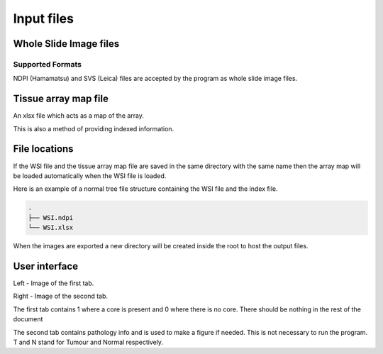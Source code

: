 .. _Input_page:

***********
Input files
***********

Whole Slide Image files
=======================

Supported Formats
-----------------

NDPI (Hamamatsu) and SVS (Leica) files are accepted by the program as whole slide image files.

Tissue array map file
=====================

An xlsx file which acts as a map of the array.

This is also a method of providing indexed information.

File locations
==============

If the WSI file and the tissue array map file are saved in the same directory with the same name
then the array map will be loaded automatically when the WSI file is loaded.

Here is an example of a normal tree file structure containing the WSI file and the index file.

.. code-block:: bash

   .
   ├── WSI.ndpi
   └── WSI.xlsx

When the images are exported a new directory will be created inside the root to host the output files.

User interface
==============

.. image:: images/Pathology_maps.png

Left - Image of the first tab.

Right - Image of the second tab.



The first tab contains 1 where a core is present and 0 where there is no core. There should be nothing in the rest
of the document

The second tab contains pathology info and is used to make a figure if needed. This is not necessary to run the
program. T and N stand for Tumour and Normal respectively.